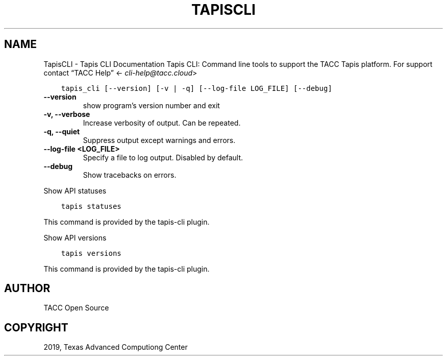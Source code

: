 .\" Man page generated from reStructuredText.
.
.TH "TAPISCLI" "1" "Aug 20, 2019" "0.0.2" "Tapis CLI"
.SH NAME
TapisCLI \- Tapis CLI Documentation
.
.nr rst2man-indent-level 0
.
.de1 rstReportMargin
\\$1 \\n[an-margin]
level \\n[rst2man-indent-level]
level margin: \\n[rst2man-indent\\n[rst2man-indent-level]]
-
\\n[rst2man-indent0]
\\n[rst2man-indent1]
\\n[rst2man-indent2]
..
.de1 INDENT
.\" .rstReportMargin pre:
. RS \\$1
. nr rst2man-indent\\n[rst2man-indent-level] \\n[an-margin]
. nr rst2man-indent-level +1
.\" .rstReportMargin post:
..
.de UNINDENT
. RE
.\" indent \\n[an-margin]
.\" old: \\n[rst2man-indent\\n[rst2man-indent-level]]
.nr rst2man-indent-level -1
.\" new: \\n[rst2man-indent\\n[rst2man-indent-level]]
.in \\n[rst2man-indent\\n[rst2man-indent-level]]u
..
Tapis CLI: Command line tools to support the TACC Tapis platform. For support contact “TACC Help” <\fI\%cli\-help@tacc.cloud\fP>
.INDENT 0.0
.INDENT 3.5
.sp
.nf
.ft C
tapis_cli [\-\-version] [\-v | \-q] [\-\-log\-file LOG_FILE] [\-\-debug]
.ft P
.fi
.UNINDENT
.UNINDENT
.INDENT 0.0
.TP
.B \-\-version
show program’s version number and exit
.UNINDENT
.INDENT 0.0
.TP
.B \-v, \-\-verbose
Increase verbosity of output. Can be repeated.
.UNINDENT
.INDENT 0.0
.TP
.B \-q, \-\-quiet
Suppress output except warnings and errors.
.UNINDENT
.INDENT 0.0
.TP
.B \-\-log\-file <LOG_FILE>
Specify a file to log output. Disabled by default.
.UNINDENT
.INDENT 0.0
.TP
.B \-\-debug
Show tracebacks on errors.
.UNINDENT
.sp
Show API statuses
.INDENT 0.0
.INDENT 3.5
.sp
.nf
.ft C
tapis statuses
.ft P
.fi
.UNINDENT
.UNINDENT
.sp
This command is provided by the tapis\-cli plugin.
.sp
Show API versions
.INDENT 0.0
.INDENT 3.5
.sp
.nf
.ft C
tapis versions
.ft P
.fi
.UNINDENT
.UNINDENT
.sp
This command is provided by the tapis\-cli plugin.
.SH AUTHOR
TACC Open Source
.SH COPYRIGHT
2019, Texas Advanced Computiong Center
.\" Generated by docutils manpage writer.
.
